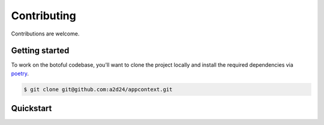 Contributing
============

Contributions are welcome.

Getting started
---------------

To work on the botoful codebase, you'll want to clone the project locally
and install the required dependencies via `poetry <https://poetry.eustace.io>`_.

.. code-block:: bash

    $ git clone git@github.com:a2d24/appcontext.git

Quickstart
----------

